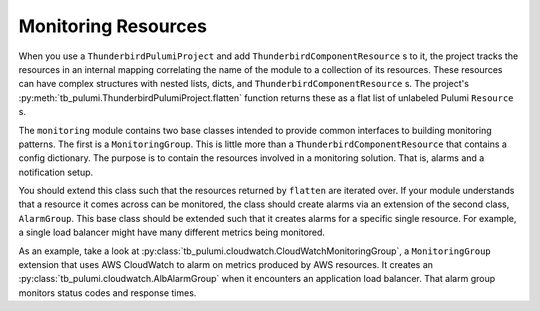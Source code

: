 Monitoring Resources
====================

When you use a ``ThunderbirdPulumiProject`` and add ``ThunderbirdComponentResource`` s to it, the project tracks the
resources in an internal mapping correlating the name of the module to a collection of its resources. These resources
can have complex structures with nested lists, dicts, and ``ThunderbirdComponentResource`` s. The project's
:py:meth:`tb_pulumi.ThunderbirdPulumiProject.flatten` function returns these as a flat list of unlabeled Pulumi
``Resource`` s.

The ``monitoring`` module contains two base classes intended to provide common interfaces to building monitoring
patterns. The first is a ``MonitoringGroup``. This is little more than a ``ThunderbirdComponentResource`` that contains
a config dictionary. The purpose is to contain the resources involved in a monitoring solution. That is, alarms and a
notification setup.

You should extend this class such that the resources returned by ``flatten`` are iterated over. If your module
understands that a resource it comes across can be monitored, the class should create alarms via an extension of the
second class, ``AlarmGroup``. This base class should be extended such that it creates alarms for a specific single
resource. For example, a single load balancer might have many different metrics being monitored.

As an example, take a look at :py:class:`tb_pulumi.cloudwatch.CloudWatchMonitoringGroup`, a ``MonitoringGroup``
extension that uses AWS CloudWatch to alarm on metrics produced by AWS resources. It creates an
:py:class:`tb_pulumi.cloudwatch.AlbAlarmGroup` when it encounters an application load balancer. That alarm group
monitors status codes and response times.